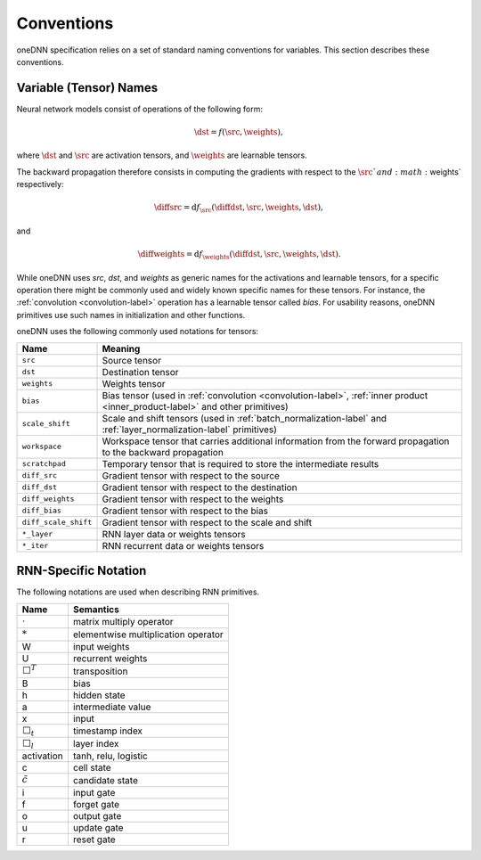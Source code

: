 ..
  Copyright 2019-2020 Intel Corporation

.. default-domain:: cpp

.. _conventions-label:

###########
Conventions
###########

oneDNN specification relies on a set of standard naming conventions for
variables. This section describes these conventions.

***********************
Variable (Tensor) Names
***********************

Neural network models consist of operations of the following form:

.. math::  \dst = f(\src, \weights),

where :math:`\dst` and :math:`\src` are activation tensors, and
:math:`\weights` are learnable tensors.

The backward propagation therefore consists in computing the gradients with
respect to the :math:`\src`and :math:`\weights` respectively:

.. math::  \diffsrc = \mathrm{d} f_{\src}(\diffdst, \src, \weights, \dst),

and

.. math::  \diffweights = \mathrm{d} f_{\weights}(\diffdst, \src, \weights, \dst).

While oneDNN uses *src*, *dst*, and *weights* as generic names for the
activations and learnable tensors, for a specific operation there might be
commonly used and widely known specific names for these tensors. For instance,
the :ref:`convolution <convolution-label>` operation has a learnable tensor
called *bias*. For usability reasons, oneDNN primitives use such names in
initialization and other functions.

oneDNN uses the following commonly used notations for tensors:

+----------------------+-------------------------------------------------------------------------------------------------------------------------------+
| Name                 | Meaning                                                                                                                       |
+======================+===============================================================================================================================+
| ``src``              | Source tensor                                                                                                                 |
+----------------------+-------------------------------------------------------------------------------------------------------------------------------+
| ``dst``              | Destination tensor                                                                                                            |
+----------------------+-------------------------------------------------------------------------------------------------------------------------------+
| ``weights``          | Weights tensor                                                                                                                |
+----------------------+-------------------------------------------------------------------------------------------------------------------------------+
| ``bias``             | Bias tensor (used in :ref:`convolution <convolution-label>`, :ref:`inner product <inner_product-label>` and other primitives) |
+----------------------+-------------------------------------------------------------------------------------------------------------------------------+
| ``scale_shift``      | Scale and shift tensors (used in :ref:`batch_normalization-label` and :ref:`layer_normalization-label` primitives)            |
+----------------------+-------------------------------------------------------------------------------------------------------------------------------+
| ``workspace``        | Workspace tensor that carries additional information from the forward propagation to the backward propagation                 |
+----------------------+-------------------------------------------------------------------------------------------------------------------------------+
| ``scratchpad``       | Temporary tensor that is required to store the intermediate results                                                           |
+----------------------+-------------------------------------------------------------------------------------------------------------------------------+
| ``diff_src``         | Gradient tensor with respect to the source                                                                                    |
+----------------------+-------------------------------------------------------------------------------------------------------------------------------+
| ``diff_dst``         | Gradient tensor with respect to the destination                                                                               |
+----------------------+-------------------------------------------------------------------------------------------------------------------------------+
| ``diff_weights``     | Gradient tensor with respect to the weights                                                                                   |
+----------------------+-------------------------------------------------------------------------------------------------------------------------------+
| ``diff_bias``        | Gradient tensor with respect to the bias                                                                                      |
+----------------------+-------------------------------------------------------------------------------------------------------------------------------+
| ``diff_scale_shift`` | Gradient tensor with respect to the scale and shift                                                                           |
+----------------------+-------------------------------------------------------------------------------------------------------------------------------+
| ``*_layer``          | RNN layer data or weights tensors                                                                                             |
+----------------------+-------------------------------------------------------------------------------------------------------------------------------+
| ``*_iter``           | RNN recurrent data or weights tensors                                                                                         |
+----------------------+-------------------------------------------------------------------------------------------------------------------------------+

*********************
RNN-Specific Notation
*********************

The following notations are used when describing RNN primitives.

================= ====================================
Name              Semantics
================= ====================================
:math:`\cdot`     matrix multiply operator
:math:`*`         elementwise multiplication operator
W                 input weights
U                 recurrent weights
:math:`\Box^T`    transposition
B                 bias
h                 hidden state
a                 intermediate value
x                 input
:math:`\Box_t`    timestamp index
:math:`\Box_l`    layer index
activation        tanh, relu, logistic
c                 cell state
:math:`\tilde{c}` candidate state
i                 input gate
f                 forget gate
o                 output gate
u                 update gate
r                 reset gate
================= ====================================

